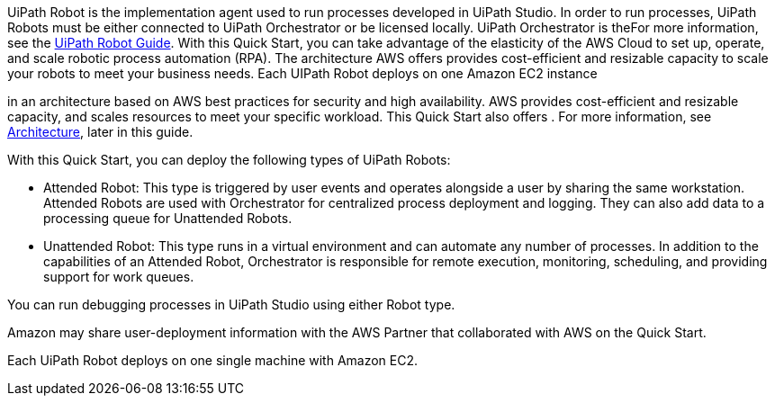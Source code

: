 // Replace the content in <>
// Briefly describe the software. Use consistent and clear branding. 
// Include the benefits of using the software on AWS, and provide details on usage scenarios.

UiPath Robot is the implementation agent used to run processes developed in UiPath Studio. In order to run processes, UiPath Robots must be either connected to UiPath Orchestrator or be licensed locally. UiPath Orchestrator is theFor more information, see the https://docs.uipath.com/robot/docs/introduction[UiPath Robot Guide].
With this Quick Start, you can take advantage of the elasticity of the AWS Cloud to set up, operate, and scale robotic process automation (RPA). The architecture AWS offers provides cost-efficient and resizable capacity to scale your robots to meet your business needs. Each UIPath Robot deploys on one Amazon EC2 instance


in an architecture based on AWS best practices for security and high availability. AWS provides cost-efficient and resizable capacity, and scales resources to meet your specific workload. This Quick Start also offers . For more information, see link:#_architecture[Architecture], later in this guide.


With this Quick Start, you can deploy the following types of UiPath Robots:

*	Attended Robot: This type is triggered by user events and operates alongside a user by sharing the same workstation. Attended Robots are used with Orchestrator for centralized process deployment and logging. They can also add data to a processing queue for Unattended Robots.
*	Unattended Robot: This type runs in a virtual environment and can automate any number of processes. In addition to the capabilities of an Attended Robot, 
//TODO Why is Orchestrator mentioned? Needs more context.
Orchestrator is responsible for remote execution, monitoring, scheduling, and providing support for work queues.

You can run debugging processes in UiPath Studio using either Robot type.

Amazon may share user-deployment information with the AWS Partner that collaborated with AWS on the Quick Start.

Each UiPath Robot deploys on one single machine with Amazon EC2.